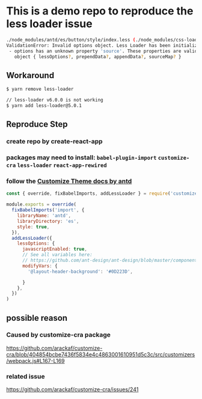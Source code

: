 * This is a demo repo to reproduce the less loader issue
#+begin_src bash
./node_modules/antd/es/button/style/index.less (./node_modules/css-loader/dist/cjs.js??ref--6-oneOf-7-1!./node_modules/postcss-loader/src??postcss!./node_modules/less-loader/dist/cjs.js??ref--6-oneOf-7-3!./node_modules/antd/es/button/style/index.less)
ValidationError: Invalid options object. Less Loader has been initialized using an options object that does not match the API schema.
 - options has an unknown property 'source'. These properties are valid:
   object { lessOptions?, prependData?, appendData?, sourceMap? }
#+end_src

** Workaround
   #+begin_src bash
     $ yarn remove less-loader

     // less-loader v6.0.0 is not working
     $ yarn add less-loader@5.0.1
   #+end_src

** Reproduce Step
*** create repo by create-react-app
*** packages may need to install: ~babel-plugin-import~ ~customize-cra~ ~less-loader~ ~react-app-rewired~
*** follow the [[https://ant.design/docs/react/use-with-create-react-app#Customize-Theme][Customize Theme docs by antd]]
    #+begin_src javascript
      const { override, fixBabelImports, addLessLoader } = require('customize-cra')

      module.exports = override(
        fixBabelImports('import', {
          libraryName: 'antd',
          libraryDirectory: 'es',
          style: true,
        }),
        addLessLoader({
          lessOptions: {
            javascriptEnabled: true,
            // See all variables here:
            // https://github.com/ant-design/ant-design/blob/master/components/style/themes/default.less
            modifyVars: {
              '@layout-header-background': '#0D223D',

            }
          },
        })
      )
    #+end_src
** possible reason
*** Caused by customize-cra package
  https://github.com/arackaf/customize-cra/blob/404854bcbe7436f5834e4c4863001610951d5c3c/src/customizers/webpack.js#L167-L169
*** related issue
    https://github.com/arackaf/customize-cra/issues/241
